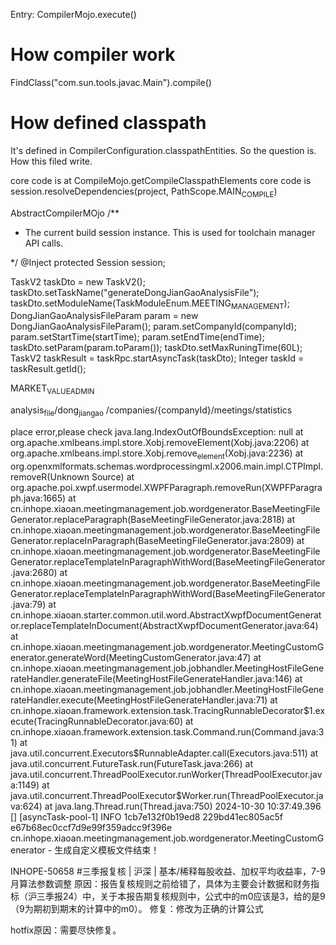 Entry: CompilerMojo.execute()


* How compiler work
FindClass("com.sun.tools.javac.Main").compile()

* How defined classpath
It's defined in CompilerConfiguration.classpathEntities. So the question is. How this filed write.

core code is at CompileMojo.getCompileClasspathElements
core code is session.resolveDependencies(project, PathScope.MAIN_COMPILE)

AbstractCompilerMOjo
    /**
     * The current build session instance. This is used for toolchain manager API calls.
     */
    @Inject
    protected Session session;


		TaskV2 taskDto = new TaskV2();
        taskDto.setTaskName("generateDongJianGaoAnalysisFile");
        taskDto.setModuleName(TaskModuleEnum.MEETING_MANAGEMENT);
        DongJianGaoAnalysisFileParam param = new DongJianGaoAnalysisFileParam();
        param.setCompanyId(companyId);
        param.setStartTime(startTime);
        param.setEndTime(endTime);
        taskDto.setParam(param.toParam());
        taskDto.setMaxRuningTime(60L);
        TaskV2 taskResult = taskRpc.startAsyncTask(taskDto);
        Integer taskId = taskResult.getId();


		MARKET_VALUE_ADMIN


		analysis_file/dong_jian_gao
		/companies/{companyId}/meetings/statistics

		


		place error,please check
java.lang.IndexOutOfBoundsException: null
        at org.apache.xmlbeans.impl.store.Xobj.removeElement(Xobj.java:2206)
        at org.apache.xmlbeans.impl.store.Xobj.remove_element(Xobj.java:2236)
        at org.openxmlformats.schemas.wordprocessingml.x2006.main.impl.CTPImpl.removeR(Unknown Source)
        at org.apache.poi.xwpf.usermodel.XWPFParagraph.removeRun(XWPFParagraph.java:1665)
        at cn.inhope.xiaoan.meetingmanagement.job.wordgenerator.BaseMeetingFileGenerator.replaceParagraph(BaseMeetingFileGenerator.java:2818)
        at cn.inhope.xiaoan.meetingmanagement.job.wordgenerator.BaseMeetingFileGenerator.replaceInParagraph(BaseMeetingFileGenerator.java:2809)
        at cn.inhope.xiaoan.meetingmanagement.job.wordgenerator.BaseMeetingFileGenerator.replaceTemplateInParagraphWithWord(BaseMeetingFileGenerator.java:2680)
        at cn.inhope.xiaoan.meetingmanagement.job.wordgenerator.BaseMeetingFileGenerator.replaceTemplateInParagraphWithWord(BaseMeetingFileGenerator.java:79)
        at cn.inhope.xiaoan.starter.common.util.word.AbstractXwpfDocumentGenerator.replaceTemplateInDocument(AbstractXwpfDocumentGenerator.java:64)
        at cn.inhope.xiaoan.meetingmanagement.job.wordgenerator.MeetingCustomGenerator.generateWord(MeetingCustomGenerator.java:47)
        at cn.inhope.xiaoan.meetingmanagement.job.jobhandler.MeetingHostFileGenerateHandler.generateFile(MeetingHostFileGenerateHandler.java:146)
        at cn.inhope.xiaoan.meetingmanagement.job.jobhandler.MeetingHostFileGenerateHandler.execute(MeetingHostFileGenerateHandler.java:71)
        at cn.inhope.xiaoan.framework.extension.task.TracingRunnableDecorator$1.execute(TracingRunnableDecorator.java:60)
        at cn.inhope.xiaoan.framework.extension.task.Command.run(Command.java:31)
        at java.util.concurrent.Executors$RunnableAdapter.call(Executors.java:511)
        at java.util.concurrent.FutureTask.run(FutureTask.java:266)
        at java.util.concurrent.ThreadPoolExecutor.runWorker(ThreadPoolExecutor.java:1149)
        at java.util.concurrent.ThreadPoolExecutor$Worker.run(ThreadPoolExecutor.java:624)
        at java.lang.Thread.run(Thread.java:750)
2024-10-30 10:37:49.396 [] [asyncTask-pool-1] INFO  1cb7e132f0b19ed8 229bd41ec805ac5f e67b68ec0ccf7d9e99f359adcc9f396e cn.inhope.xiaoan.meetingmanagement.job.wordgenerator.MeetingCustomGenerator - 生成自定义模板文件结束！


INHOPE-50658 #三季报复核 | 沪深 | 基本/稀释每股收益、加权平均收益率，7-9月算法参数调整
原因：报告复核规则之前给错了，具体为主要会计数据和财务指标（沪三季报24）中，关于本报告期复核规则中，公式中的m0应该是3，给的是9（9为期初到期末的计算中的m0）。
修复：修改为正确的计算公式

hotfix原因：需要尽快修复。

